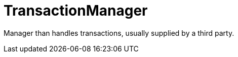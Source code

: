 [id="transactionmanager_{context}"]
= TransactionManager

Manager than handles transactions, usually supplied by a third party.
